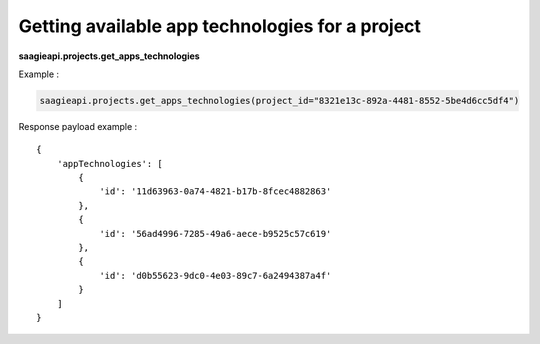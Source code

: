 Getting available app technologies for a project
----------------------------

**saagieapi.projects.get_apps_technologies**

Example :

.. code:: python

   saagieapi.projects.get_apps_technologies(project_id="8321e13c-892a-4481-8552-5be4d6cc5df4")

Response payload example :

::

   {
       'appTechnologies': [
           {
               'id': '11d63963-0a74-4821-b17b-8fcec4882863'
           },
           {
               'id': '56ad4996-7285-49a6-aece-b9525c57c619'
           },
           {
               'id': 'd0b55623-9dc0-4e03-89c7-6a2494387a4f'
           }
       ]
   }